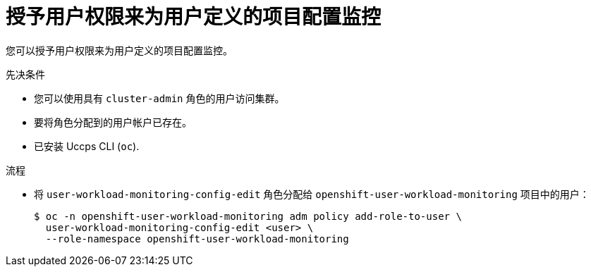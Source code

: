 // Module included in the following assemblies:
//
// * monitoring/enabling-monitoring-for-user-defined-projects.adoc

:_content-type: PROCEDURE
[id="granting-users-permission-to-configure-monitoring-for-user-defined-projects_{context}"]
= 授予用户权限来为用户定义的项目配置监控

您可以授予用户权限来为用户定义的项目配置监控。

.先决条件

* 您可以使用具有 `cluster-admin` 角色的用户访问集群。
* 要将角色分配到的用户帐户已存在。
* 已安装 Uccps CLI (`oc`).

.流程

* 将 `user-workload-monitoring-config-edit` 角色分配给  `openshift-user-workload-monitoring` 项目中的用户：
+
[source,terminal]
----
$ oc -n openshift-user-workload-monitoring adm policy add-role-to-user \
  user-workload-monitoring-config-edit <user> \
  --role-namespace openshift-user-workload-monitoring
----
